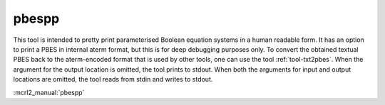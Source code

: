 .. index:: pbespp

.. _tool-pbespp:

pbespp
======

This tool is intended to pretty print parameterised Boolean equation systems in
a human readable form. It has an option to print a PBES in internal aterm
format, but this is for deep debugging purposes only. To convert the obtained
textual PBES back to the aterm-encoded format that is used by other tools, one
can use the tool :ref:`tool-txt2pbes`. When the argument for the output location
is omitted, the tool prints to stdout. When both the arguments for input and
output locations are omitted, the tool reads from stdin and writes to stdout.

:mcrl2_manual:`pbespp`
